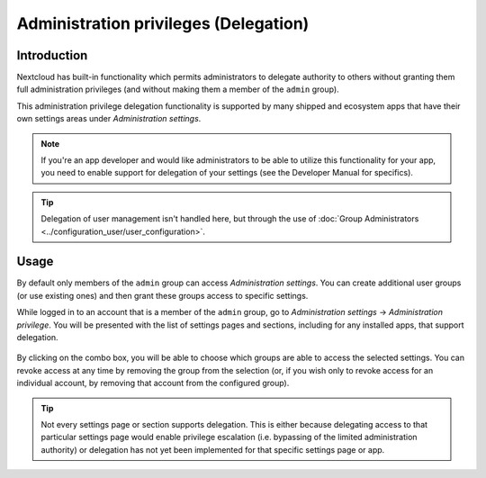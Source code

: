 ======================================
Administration privileges (Delegation)
======================================

Introduction
~~~~~~~~~~~~

Nextcloud has built-in functionality which permits administrators to delegate authority 
to others without granting them full administration privileges (and without making 
them a member of the ``admin`` group). 

This administration privilege delegation functionality is supported by many shipped and 
ecosystem apps that have their own settings areas under *Administration settings*.

.. note:: If you're an app developer and would like administrators to be able to utilize this
  functionality for your app, you need to enable support for delegation of your settings (see 
  the Developer Manual for specifics).

.. tip:: Delegation of user management isn't handled here, but through the use of 
  :doc:`Group Administrators <../configuration_user/user_configuration>`.

Usage
~~~~~

By default only members of the ``admin`` group can access *Administration settings*. You can 
create additional user groups (or use existing ones) and then grant these groups access to specific 
settings.

While logged in to an account that is a member of the ``admin`` group, go to 
*Administration settings* -> *Administration privilege*. You will be presented with the list of 
settings pages and sections, including for any installed apps, that support delegation.

.. figure:: images/admin-right.png

By clicking on the combo box, you will be able to choose which groups are able to access the 
selected settings. You can revoke access at any time by removing the group from the selection 
(or, if you wish only to revoke access for an individual account, by removing that account from 
the configured group).

.. tip::
  Not every settings page or section supports delegation. This is either because delegating 
  access to that particular settings page would enable privilege escalation (i.e. bypassing 
  of the limited administration authority) or delegation has not yet been implemented for 
  that specific settings page or app.
